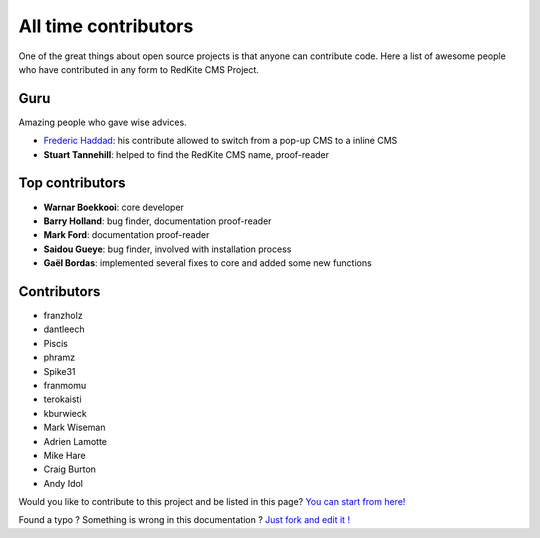 All time contributors
=====================

One of the great things about open source projects is that anyone can contribute code. 
Here a list of awesome people who have contributed in any form to RedKite CMS Project.

Guru
----
Amazing people who gave wise advices.

- `Frederic Haddad`_: his contribute allowed to switch from a pop-up CMS to a inline CMS
- **Stuart Tannehill**: helped to find the RedKite CMS name, proof-reader


Top contributors
----------------
 
- **Warnar Boekkooi**: core developer
- **Barry Holland**: bug finder, documentation proof-reader
- **Mark Ford**: documentation proof-reader
- **Saidou Gueye**: bug finder, involved with installation process
- **Gaël Bordas**: implemented several fixes to core and added some new functions


Contributors
------------

- franzholz
- dantleech
- Piscis
- phramz
- Spike31
- franmomu
- terokaisti
- kburwieck
- Mark Wiseman
- Adrien Lamotte
- Mike Hare
- Craig Burton
- Andy Idol

Would you like to contribute to this project and be listed in this page? `You can start from here!`_


.. class:: fork-and-edit

Found a typo ? Something is wrong in this documentation ? `Just fork and edit it !`_

.. _`Just fork and edit it !`: https://github.com/redkite-labs/redkite-docs
.. _`You can start from here!`: getting-started-contributing-to-redkite-cms
.. _`Frederic Haddad`: http://freddyhaddad.com/analytics

